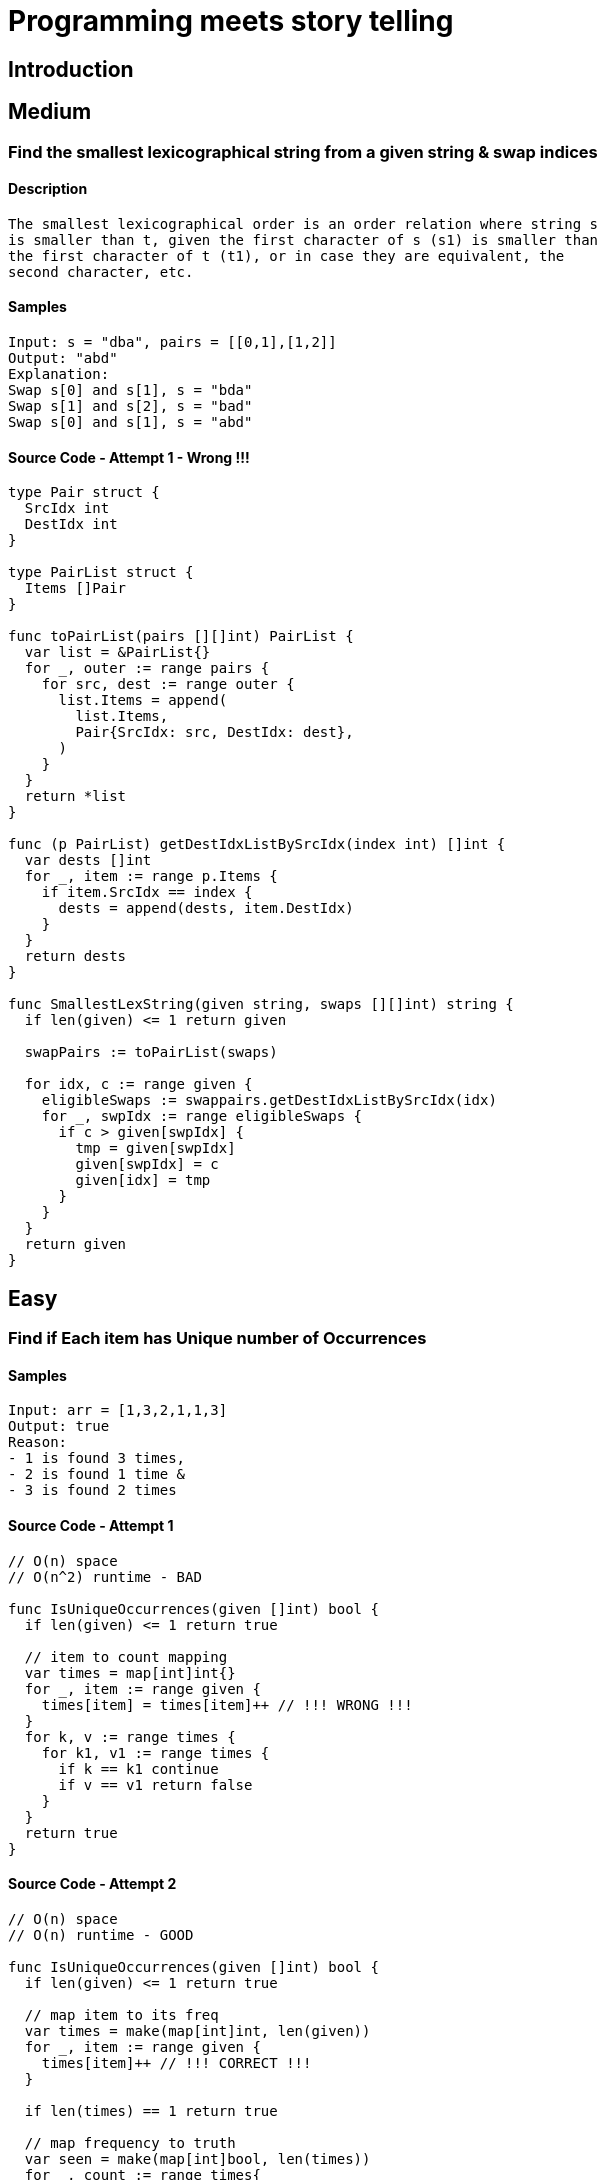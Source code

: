= Programming meets story telling

== Introduction

== Medium

=== Find the smallest lexicographical string from a given string & swap indices

==== Description
[source, bash]
----
The smallest lexicographical order is an order relation where string s
is smaller than t, given the first character of s (s1) is smaller than
the first character of t (t1), or in case they are equivalent, the 
second character, etc.
----

==== Samples
[source, bash]
----
Input: s = "dba", pairs = [[0,1],[1,2]]
Output: "abd"
Explanation:
Swap s[0] and s[1], s = "bda"
Swap s[1] and s[2], s = "bad"
Swap s[0] and s[1], s = "abd"
----

==== Source Code - Attempt 1 - Wrong !!!
[source, go]
----
type Pair struct {
  SrcIdx int
  DestIdx int
}

type PairList struct {
  Items []Pair
}

func toPairList(pairs [][]int) PairList {
  var list = &PairList{}
  for _, outer := range pairs {
    for src, dest := range outer {
      list.Items = append(
        list.Items,
        Pair{SrcIdx: src, DestIdx: dest},
      )
    }
  }
  return *list
}

func (p PairList) getDestIdxListBySrcIdx(index int) []int {
  var dests []int
  for _, item := range p.Items {
    if item.SrcIdx == index {
      dests = append(dests, item.DestIdx)
    }
  }
  return dests
}

func SmallestLexString(given string, swaps [][]int) string {
  if len(given) <= 1 return given
  
  swapPairs := toPairList(swaps)
  
  for idx, c := range given {
    eligibleSwaps := swappairs.getDestIdxListBySrcIdx(idx)
    for _, swpIdx := range eligibleSwaps {
      if c > given[swpIdx] {
        tmp = given[swpIdx]
        given[swpIdx] = c
        given[idx] = tmp
      }
    }
  }
  return given
}
----

== Easy

=== Find if Each item has Unique number of Occurrences

==== Samples
[source, bash]
----
Input: arr = [1,3,2,1,1,3]
Output: true
Reason: 
- 1 is found 3 times, 
- 2 is found 1 time &
- 3 is found 2 times
----

==== Source Code - Attempt 1
[source, go]
----
// O(n) space
// O(n^2) runtime - BAD

func IsUniqueOccurrences(given []int) bool {
  if len(given) <= 1 return true

  // item to count mapping
  var times = map[int]int{}
  for _, item := range given {
    times[item] = times[item]++ // !!! WRONG !!!
  }
  for k, v := range times {
    for k1, v1 := range times {
      if k == k1 continue
      if v == v1 return false
    }
  }
  return true
}
----

==== Source Code - Attempt 2
[source, go]
----
// O(n) space
// O(n) runtime - GOOD

func IsUniqueOccurrences(given []int) bool {
  if len(given) <= 1 return true
  
  // map item to its freq
  var times = make(map[int]int, len(given))
  for _, item := range given {
    times[item]++ // !!! CORRECT !!!
  }

  if len(times) == 1 return true
  
  // map frequency to truth
  var seen = make(map[int]bool, len(times))
  for _, count := range times{
    if seen[count] return false
    seen[count] = true
  }
  return true
}
----

=== Find Max number of Balanced Strings from a string having L & R chars

==== Samples
[source, bash]
----
Input: = "RLRRLLRLRL"
Output: 4
Reason: Input can be split into 
- "RL", 
- "RRLL", 
- "RL", 
- "RL", 
where each substring contains same number of 'L' and 'R'
----

==== Tips
[source,bash]
----
- Single counter does the trick
- EITHER 'Increment' OR 'Decrement' the counter
- Note logic is based around 2 chars 'L' & 'R'
----

==== Source Code - Attempt 1
[source, go]
----
func MaxBalStrings(given string) int {
  if len(given) <= 1 return 0

  var max int
  var lCount, rCount int
  for _, c := range given {
    if c == 'L' lCount++
    if c == 'R' rCount++
    if lCount == rCount {
      max++
      lCount=0 // reset
      rCount=0 // reset
    }
  }
  return max
}
----

==== Source Code - Attempt 2
[source,go]
----
func MaxBalStrings(given string) int {
  if len(given) <= 1 return 0
  var max, counter int
  for _, c := range given {
    if c == 'L' {
      counter++ // use of single counter
    }
    if c == 'R' {
      counter-- // R is used to decrement / reset
    }
    if counter == 0 max++
  }
  return max
}
----

== Arrays can twist your brain
=== Find the Max Sum of a Contiguous Sequence

[source,bash]
----
Input - [1, -1, 0]
Result - 1

Input - [-1, -6, -5, 0]
Result - 0

Input - [1, 1, 1, -2, 4, 5]
Result - 10
----

==== How to solve in a single loop
[source, bash]
----
This talks about contiguous sequence. 
Imagine this like some kind of sort. 
Hopefully a single pass i.e O(N) is enough
----

==== When to include & when to avoid negatives
[source,bash]
----
Relax. 
Try solving the max sum part. 
Use the canonical Comparison & Swap logic FIRST to make a headstart.
----

==== Handling Multiple Combinations is Tricky
[source,bash]
----
Sum can grow as well as reduce. 
Who knows the next item will grow the sum further.
----

==== Is there any Trick?
[source,bash]
----
Consider two variables Max_SUM & Current_SUM

NOTE: Do not let the Current_SUM to be less than 0 @ a Special Condition
NOTE: This helps us manage many many combinations easily
----

==== Source Code
[source,go]
----
func MaxSum(given []int) int {
  if len(given) == 0 return 0
  if len(given) == 1 return given[0]
  
  // IMP - no need to init MIN INT
  var maxSum = given[0]
  var currMax = 0
  for (i:=0;i<len(given)-1;i++) {
    currMax += given[i]
    if maxSum < currMax {
      maxSum = currMax
    } else if currMax < 0 { // else if is VERY IMP
      currMax = 0
    }
  }
  return maxSum
}
----

== Inspirations
- https://github.com/bbatsov/clojure-style-guide[clojure-style-guide] has inspired this styling
